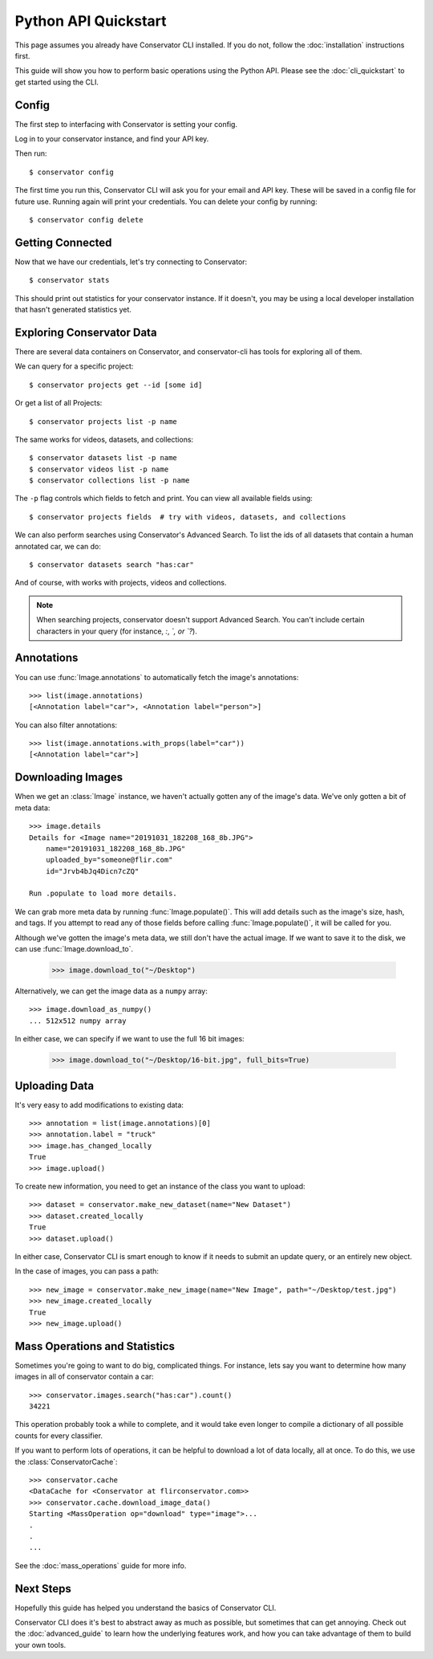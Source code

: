 Python API Quickstart
=====================

This page assumes you already have Conservator CLI installed.  If you do not,
follow the :doc:`installation` instructions first.

This guide will show you how to perform basic operations using the Python API.
Please see the :doc:`cli_quickstart` to get started using the CLI.

Config
------

The first step to interfacing with Conservator is setting your config.

Log in to your conservator instance, and find your API key.

Then run::

    $ conservator config

The first time you run this, Conservator CLI will ask you for your email and API key.
These will be saved in a config file for future use. Running again will print your
credentials. You can delete your config by running::

    $ conservator config delete

Getting Connected
-----------------

Now that we have our credentials, let's try connecting to Conservator::

    $ conservator stats

This should print out statistics for your conservator instance. If it doesn't,
you may be using a local developer installation that hasn't generated statistics
yet.

Exploring Conservator Data
--------------------------

There are several data containers on Conservator, and conservator-cli has tools
for exploring all of them.

We can query for a specific project::

    $ conservator projects get --id [some id]

Or get a list of all Projects::

    $ conservator projects list -p name

The same works for videos, datasets, and collections::

    $ conservator datasets list -p name
    $ conservator videos list -p name
    $ conservator collections list -p name

The ``-p`` flag controls which fields to fetch and print. You can view all
available fields using::

    $ conservator projects fields  # try with videos, datasets, and collections

We can also perform searches using Conservator's Advanced Search. To list the ids
of all datasets that contain a human annotated car, we can do::

    $ conservator datasets search "has:car"

And of course, with works with projects, videos and collections.

.. note::

    When searching projects, conservator doesn't support Advanced Search. You
    can't include certain characters in your query (for instance, `:`, `\`, or `?`).

Annotations
-----------

You can use :func:`Image.annotations` to automatically fetch the image's annotations::

    >>> list(image.annotations)
    [<Annotation label="car">, <Annotation label="person">]

You can also filter annotations::

    >>> list(image.annotations.with_props(label="car"))
    [<Annotation label="car">]


Downloading Images
----------------

When we get an :class:`Image` instance, we haven't actually gotten any of
the image's data. We've only gotten a bit of meta data::

    >>> image.details
    Details for <Image name="20191031_182208_168_8b.JPG">
        name="20191031_182208_168_8b.JPG"
        uploaded_by="someone@flir.com"
        id="Jrvb4bJq4Dicn7cZQ"

    Run .populate to load more details.

We can grab more meta data by running :func:`Image.populate()`. This will
add details such as the image's size, hash, and tags.  If you attempt to read
any of those fields before calling :func:`Image.populate()`, it will be called
for you.

Although we've gotten the image's meta data, we still don't have the actual image.
If we want to save it to the disk, we can use :func:`Image.download_to`.

    >>> image.download_to("~/Desktop")

Alternatively, we can get the image data as a ``numpy`` array::

    >>> image.download_as_numpy()
    ... 512x512 numpy array

In either case, we can specify if we want to use the full 16 bit images:

    >>> image.download_to("~/Desktop/16-bit.jpg", full_bits=True)


Uploading Data
--------------

It's very easy to add modifications to existing data::

    >>> annotation = list(image.annotations)[0]
    >>> annotation.label = "truck"
    >>> image.has_changed_locally
    True
    >>> image.upload()

To create new information, you need to get an instance of the class you want to upload::

    >>> dataset = conservator.make_new_dataset(name="New Dataset")
    >>> dataset.created_locally
    True
    >>> dataset.upload()

In either case, Conservator CLI is smart enough to know if it needs to submit an update query,
or an entirely new object.

In the case of images, you can pass a path::

    >>> new_image = conservator.make_new_image(name="New Image", path="~/Desktop/test.jpg")
    >>> new_image.created_locally
    True
    >>> new_image.upload()


Mass Operations and Statistics
------------------------------

Sometimes you're going to want to do big, complicated things.
For instance, lets say you want to determine how many images in all
of conservator contain a car::

    >>> conservator.images.search("has:car").count()
    34221

This operation probably took a while to complete, and it would take even
longer to compile a dictionary of all possible counts for every classifier.

If you want to perform lots of operations, it can be helpful to download
a lot of data locally, all at once. To do this, we use the :class:`ConservatorCache`::

    >>> conservator.cache
    <DataCache for <Conservator at flirconservator.com>>
    >>> conservator.cache.download_image_data()
    Starting <MassOperation op="download" type="image">...
    .
    .
    ...


See the :doc:`mass_operations` guide for more info.

Next Steps
----------

Hopefully this guide has helped you understand the basics of Conservator CLI.

Conservator CLI does it's best to abstract away as much as possible,
but sometimes that can get annoying. Check out the :doc:`advanced_guide` to learn how
the underlying features work, and how you can take advantage of them to build
your own tools.
